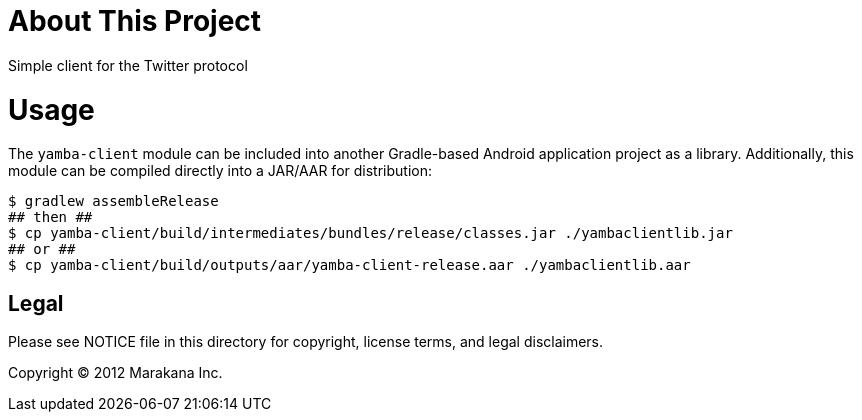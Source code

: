 = About This Project

Simple client for the Twitter protocol

= Usage

The `yamba-client` module can be included into another Gradle-based Android application project as a library. Additionally, this module can be compiled directly into a JAR/AAR for distribution:

----
$ gradlew assembleRelease
## then ##
$ cp yamba-client/build/intermediates/bundles/release/classes.jar ./yambaclientlib.jar
## or ##
$ cp yamba-client/build/outputs/aar/yamba-client-release.aar ./yambaclientlib.aar
----

== Legal

Please see ++NOTICE++ file in this directory for copyright, license terms, and legal disclaimers.

Copyright © 2012 Marakana Inc.
